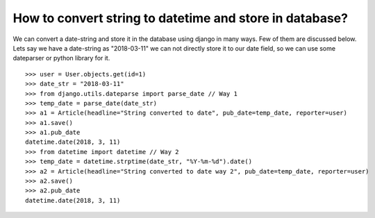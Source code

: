 How to convert string to datetime and store in database?
============================================================

We can convert a date-string and store it in the database using django in many ways. Few of them are discussed below.
Lets say we have a date-string as "2018-03-11" we can not directly store it to our date field, so we can use some dateparser or python library for it. ::

    >>> user = User.objects.get(id=1)
    >>> date_str = "2018-03-11"
    >>> from django.utils.dateparse import parse_date // Way 1
    >>> temp_date = parse_date(date_str)
    >>> a1 = Article(headline="String converted to date", pub_date=temp_date, reporter=user)
    >>> a1.save()
    >>> a1.pub_date
    datetime.date(2018, 3, 11)
    >>> from datetime import datetime // Way 2
    >>> temp_date = datetime.strptime(date_str, "%Y-%m-%d").date()
    >>> a2 = Article(headline="String converted to date way 2", pub_date=temp_date, reporter=user)
    >>> a2.save()
    >>> a2.pub_date
    datetime.date(2018, 3, 11)


